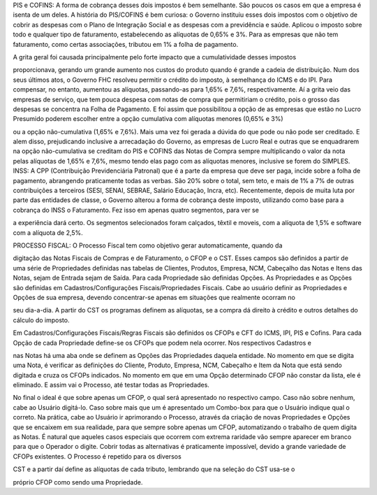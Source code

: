 PIS e COFINS: A forma de cobrança desses dois impostos é bem semelhante. São poucos os casos em que a empresa é isenta de um deles. A história do PIS/COFINS é bem curiosa: o Governo instituiu esses dois impostos com o objetivo de cobrir as despesas com o Plano de Integração Social e as despesas com a previdência e saúde. Aplicou o imposto sobre todo e qualquer tipo de faturamento, estabelecendo as alíquotas de 0,65% e 3%. Para as empresas que não tem faturamento, como certas associações, tributou em 1% a folha de pagamento. 

A grita geral foi causada principalmente pelo forte impacto que a cumulatividade desses impostos

proporcionava, gerando um grande aumento nos custos do produto quando é grande a cadeia de distribuição. Num dos seus últimos atos, o Governo FHC resolveu permitir o crédito do imposto, à semelhança do ICMS e do IPI. Para compensar, no entanto, aumentou as alíquotas, passando-as para 1,65% e 7,6%, respectivamente. Aí a grita veio das empresas de serviço, que tem pouca despesa com notas de compra que permitiriam o crédito, pois o grosso das despesas se concentra na Folha de Pagamento. E foi assim que possibilitou a opção de as empresas que estão no Lucro Presumido poderem escolher entre a opção cumulativa com alíquotas menores (0,65% e 3%)

ou a opção não-cumulativa (1,65% e 7,6%). Mais uma vez foi gerada a dúvida do que pode ou não pode ser creditado. E alem disso, prejudicando inclusive a arrecadação do Governo, as empresas de Lucro Real e outras que se enquadrarem na opção não-cumulativa se creditam do PIS e COFINS das Notas de Compra sempre multiplicando o valor da nota pelas alíquotas de 1,65% e 7,6%, mesmo tendo elas pago com as alíquotas menores, inclusive se forem do SIMPLES. 
INSS: A CPP (Contribuição Previdenciária Patronal) que é a parte da empresa que deve ser paga, incide sobre a folha de pagamento, abrangendo praticamente todas as verbas. São 20% sobre o total, sem teto, e mais de 1% a 7% de outras contribuições a terceiros (SESI, SENAI, SEBRAE, Salário Educação, Incra, etc). Recentemente, depois de muita luta por parte das entidades de classe, o Governo alterou a forma de cobrança deste imposto, utilizando como base para a cobrança do INSS o Faturamento. Fez isso em apenas quatro segmentos, para ver se

a experiência dará certo. Os segmentos selecionados foram calçados, têxtil e moveis, com a alíquota de 1,5% e software com a alíquota de 2,5%. 

PROCESSO FISCAL: O Processo Fiscal tem como objetivo gerar automaticamente, quando da

digitação das Notas Fiscais de Compras e de Faturamento, o CFOP e o CST. Esses campos são definidos a partir de uma série de Propriedades definidas nas tabelas de Clientes, Produtos, Empresa, NCM, Cabeçalho das Notas e Itens das Notas, sejam de Entrada sejam de Saída. Para cada Propriedade são definidas Opções. As Propriedades e as Opções são definidas em Cadastros/Configurações Fiscais/Propriedades Fiscais. Cabe ao usuário definir as Propriedades e Opções de sua empresa, devendo concentrar-se apenas em situações que realmente ocorram no

seu dia-a-dia. A partir do CST os programas definem as alíquotas, se a compra dá direito à crédito e outros detalhes do cálculo do imposto. 

Em Cadastros/Configurações Fiscais/Regras Fiscais são definidos os CFOPs e CFT do ICMS, IPI, PIS e Cofins. 
Para cada Opção de cada Propriedade define-se os CFOPs que podem nela ocorrer. Nos respectivos Cadastros e

nas Notas há uma aba onde se definem as Opções das Propriedades daquela entidade. No momento em que se digita uma Nota, é verificar as definições do Cliente, Produto, Empresa, NCM, Cabeçalho e Item da Nota que está sendo digitada e cruza os CFOPs indicados. No momento em que em uma Opção determinado CFOP não constar da lista, ele é eliminado. E assim vai o Processo, até testar todas as Propriedades. 

No final o ideal é que sobre apenas um CFOP, o qual será apresentado no respectivo campo. Caso não sobre nenhum, cabe ao Usuário digitá-lo. Caso sobre mais que um é apresentado um Combo-box para que o Usuário indique qual o correto. Na prática, cabe ao Usuário ir aprimorando o Processo, através da criação de novas Propriedades e Opções que se encaixem em sua realidade, para que sempre sobre apenas um CFOP, automatizando o trabalho de quem digita as Notas. É natural que aqueles casos especiais que ocorrem com extrema raridade vão sempre aparecer em branco para que o Operador o digite. Cobrir todas as alternativas é praticamente impossível, devido a grande variedade de CFOPs existentes. O Processo é repetido para os diversos

CST e a partir daí define as alíquotas de cada tributo, lembrando que na seleção do CST usa-se o

próprio CFOP como sendo uma Propriedade. 